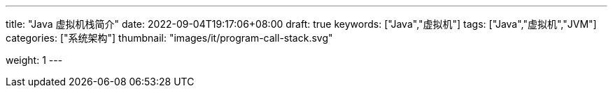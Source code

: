 ---
title: "Java 虚拟机栈简介"
date: 2022-09-04T19:17:06+08:00
draft: true
keywords: ["Java","虚拟机"]
tags: ["Java","虚拟机","JVM"]
categories: ["系统架构"]
thumbnail: "images/it/program-call-stack.svg"

weight: 1
---


// image::/images/[title="",alt="",{image_attr}]

// [source%nowrap,java,{source_attr}]
// ----
// // code
// ----
